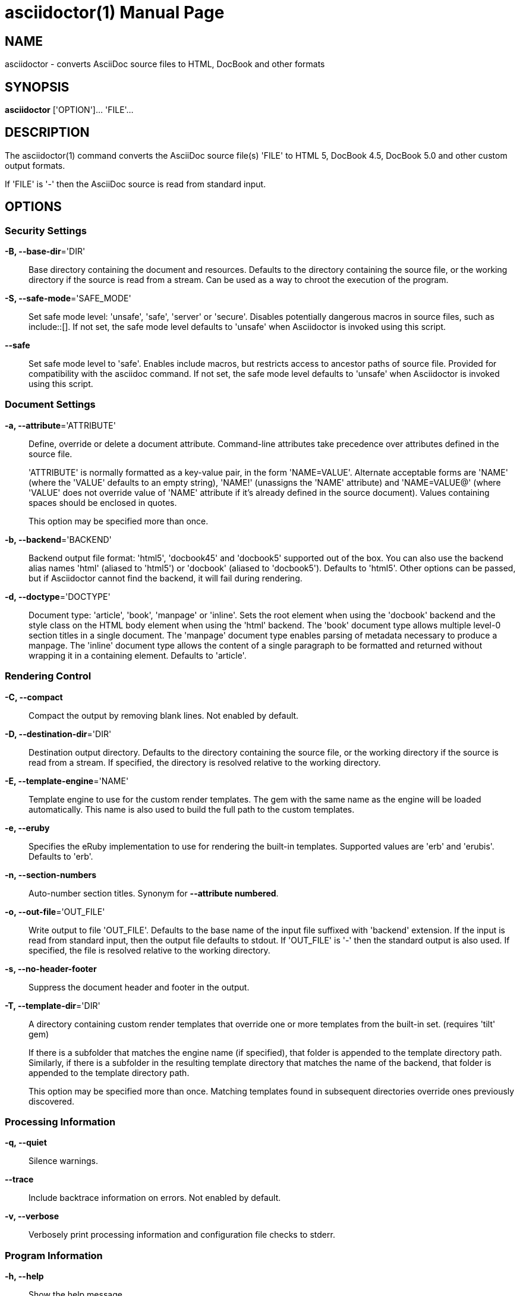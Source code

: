 = asciidoctor(1)
Dan Allen; Ryan Waldron
:doctype: manpage
:man manual: Asciidoctor Manual
:man source: Asciidoctor 0.1.4
:awestruct-layout: base

== NAME

asciidoctor - converts AsciiDoc source files to HTML, DocBook and other formats


== SYNOPSIS

*asciidoctor* ['OPTION']... 'FILE'...


== DESCRIPTION

The asciidoctor(1) command converts the AsciiDoc source file(s) 'FILE' to HTML 5,
DocBook 4.5, DocBook 5.0 and other custom output formats.

If 'FILE' is '-' then the AsciiDoc source is read from standard input.


== OPTIONS

=== Security Settings

*-B, --base-dir*='DIR'::
    Base directory containing the document and resources. Defaults to the
    directory containing the source file, or the working directory if the
    source is read from a stream. Can be used as a way to chroot the execution
    of the program.

*-S, --safe-mode*='SAFE_MODE'::
    Set safe mode level: 'unsafe', 'safe', 'server' or 'secure'. Disables
    potentially dangerous macros in source files, such as include::[]. If not
    set, the safe mode level defaults to 'unsafe' when Asciidoctor is invoked
    using this script.

*--safe*::
    Set safe mode level to 'safe'. Enables include macros, but restricts access
    to ancestor paths of source file. Provided for compatibility with the
    asciidoc command. If not set, the safe mode level defaults to 'unsafe' when
    Asciidoctor is invoked using this script.

=== Document Settings

*-a, --attribute*='ATTRIBUTE'::
    Define, override or delete a document attribute. Command-line attributes
    take precedence over attributes defined in the source file.
+
'ATTRIBUTE' is normally formatted as a key-value pair, in the form 'NAME=VALUE'.
Alternate acceptable forms are 'NAME' (where the 'VALUE' defaults to an empty
string), 'NAME!' (unassigns the 'NAME' attribute) and 'NAME=VALUE@' (where
'VALUE' does not override value of 'NAME' attribute if it's already defined in
the source document). Values containing spaces should be enclosed in quotes.
+
This option may be specified more than once. 

*-b, --backend*='BACKEND'::
    Backend output file format: 'html5', 'docbook45' and 'docbook5' supported
    out of the box. You can also use the backend alias names 'html' (aliased to
    'html5') or 'docbook' (aliased to 'docbook5'). Defaults to 'html5'. Other
    options can be passed, but if Asciidoctor cannot find the backend, it will
    fail during rendering.

*-d, --doctype*='DOCTYPE'::
    Document type: 'article', 'book', 'manpage' or 'inline'. Sets the root
    element when using the 'docbook' backend and the style class on the HTML
    body element when using the 'html' backend. The 'book' document type allows
    multiple level-0 section titles in a single document. The 'manpage' document
    type enables parsing of metadata necessary to produce a manpage. The
    'inline' document type allows the content of a single paragraph to be
    formatted and returned without wrapping it in a containing element. Defaults
    to 'article'.

=== Rendering Control

*-C, --compact*::
    Compact the output by removing blank lines. Not enabled by default.

*-D, --destination-dir*='DIR'::
    Destination output directory. Defaults to the directory containing the
    source file, or the working directory if the source is read from a stream.
    If specified, the directory is resolved relative to the working directory.

*-E, --template-engine*='NAME'::
    Template engine to use for the custom render templates. The gem with the
    same name as the engine will be loaded automatically. This name is also
    used to build the full path to the custom templates.

*-e, --eruby*::
    Specifies the eRuby implementation to use for rendering the built-in
    templates. Supported values are 'erb' and 'erubis'. Defaults to 'erb'.

*-n, --section-numbers*::
    Auto-number section titles. Synonym for *--attribute numbered*.

*-o, --out-file*='OUT_FILE'::
    Write output to file 'OUT_FILE'. Defaults to the base name of the input
    file suffixed with 'backend' extension. If the input is read from standard
    input, then the output file defaults to stdout. If 'OUT_FILE' is '-' then
    the standard output is also used. If specified, the file is resolved
    relative to the working directory.

*-s, --no-header-footer*::
    Suppress the document header and footer in the output.

*-T, --template-dir*='DIR'::
    A directory containing custom render templates that override one or more
    templates from the built-in set. (requires 'tilt' gem)
+
If there is a subfolder that matches the engine name (if specified), that folder
is appended to the template directory path. Similarly, if there is a subfolder
in the resulting template directory that matches the name of the backend, that
folder is appended to the template directory path.
+
This option may be specified more than once. Matching templates found in
subsequent directories override ones previously discovered.

=== Processing Information

*-q, --quiet*::
    Silence warnings.

*--trace*::
    Include backtrace information on errors. Not enabled by default.

*-v, --verbose*::
    Verbosely print processing information and configuration file checks to
    stderr.

=== Program Information

*-h, --help*::
    Show the help message.

*-V, --version*::
    Print program version number.


== EXIT STATUS

*0*::
    Success

*1*::
    Failure (syntax or usage error; configuration error; document processing
    failure; unexpected error).


== BUGS

See the *Asciidoctor* issue tracker: <**https://github.com/asciidoctor/asciidoctor/issues?state=open**>


== AUTHORS

*Asciidoctor* was written by Dan Allen, Ryan Waldron, Jason Porter, Nick
Hengeveld and other contributors.

*AsciiDoc* was written by Stuart Rackham and has received contributions from
many other individuals.


== RESOURCES

Git source repository on GitHub: <**https://github.com/asciidoctor/asciidoctor**>

Project web site: <**http://asciidoctor.org**>

GitHub organization: <**http://github.com/asciidoctor**>

Mailinglist / forum: <**http://discuss.asciidoctor.org**>


== COPYING

Copyright \(C) 2012-2013 Dan Allen and Ryan Waldron. Free use of this
software is granted under the terms of the MIT License.

// vim: tw=80
